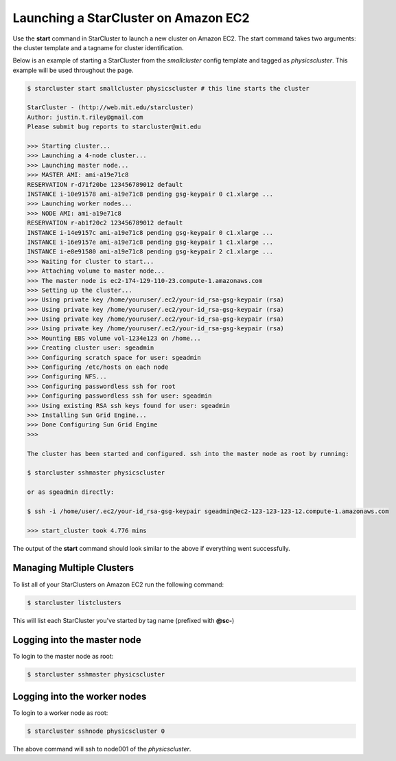 Launching a StarCluster on Amazon EC2
=====================================

Use the **start** command in StarCluster to launch a new cluster on Amazon EC2. 
The start command takes two arguments: the cluster template and a tagname 
for cluster identification.

Below is an example of starting a StarCluster from the *smallcluster* config
template and tagged as *physicscluster*. This example will be used throughout
the page.

.. code-block:: none

        $ starcluster start smallcluster physicscluster # this line starts the cluster

        StarCluster - (http://web.mit.edu/starcluster)
        Author: justin.t.riley@gmail.com
        Please submit bug reports to starcluster@mit.edu

        >>> Starting cluster...
        >>> Launching a 4-node cluster...
        >>> Launching master node...
        >>> MASTER AMI: ami-a19e71c8
        RESERVATION r-d71f20be 123456789012 default
        INSTANCE i-10e91578 ami-a19e71c8 pending gsg-keypair 0 c1.xlarge ...
        >>> Launching worker nodes...
        >>> NODE AMI: ami-a19e71c8
        RESERVATION r-ab1f20c2 123456789012 default
        INSTANCE i-14e9157c ami-a19e71c8 pending gsg-keypair 0 c1.xlarge ...
        INSTANCE i-16e9157e ami-a19e71c8 pending gsg-keypair 1 c1.xlarge ...
        INSTANCE i-e8e91580 ami-a19e71c8 pending gsg-keypair 2 c1.xlarge ...
        >>> Waiting for cluster to start...
        >>> Attaching volume to master node...
        >>> The master node is ec2-174-129-110-23.compute-1.amazonaws.com
        >>> Setting up the cluster...
        >>> Using private key /home/youruser/.ec2/your-id_rsa-gsg-keypair (rsa)
        >>> Using private key /home/youruser/.ec2/your-id_rsa-gsg-keypair (rsa)
        >>> Using private key /home/youruser/.ec2/your-id_rsa-gsg-keypair (rsa)
        >>> Using private key /home/youruser/.ec2/your-id_rsa-gsg-keypair (rsa)
        >>> Mounting EBS volume vol-1234e123 on /home...
        >>> Creating cluster user: sgeadmin
        >>> Configuring scratch space for user: sgeadmin
        >>> Configuring /etc/hosts on each node
        >>> Configuring NFS...
        >>> Configuring passwordless ssh for root
        >>> Configuring passwordless ssh for user: sgeadmin
        >>> Using existing RSA ssh keys found for user: sgeadmin
        >>> Installing Sun Grid Engine...
        >>> Done Configuring Sun Grid Engine
        >>>

        The cluster has been started and configured. ssh into the master node as root by running:

        $ starcluster sshmaster physicscluster

        or as sgeadmin directly:

        $ ssh -i /home/user/.ec2/your-id_rsa-gsg-keypair sgeadmin@ec2-123-123-123-12.compute-1.amazonaws.com

        >>> start_cluster took 4.776 mins

The output of the **start** command should look similar to the above if everything went successfully.

Managing Multiple Clusters
--------------------------

To list all of your StarClusters on Amazon EC2 run the following command:

.. code-block:: none

    $ starcluster listclusters

This will list each StarCluster you've started by tag name (prefixed with **@sc-**)

Logging into the master node
----------------------------
To login to the master node as root:

.. code-block:: none 

        $ starcluster sshmaster physicscluster

Logging into the worker nodes
----------------------------
To login to a worker node as root:

.. code-block:: none 

        $ starcluster sshnode physicscluster 0

The above command will ssh to node001 of the *physicscluster*.
